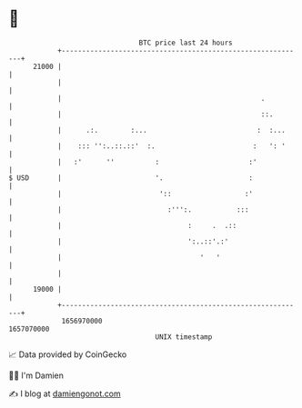 * 👋

#+begin_example
                                   BTC price last 24 hours                    
               +------------------------------------------------------------+ 
         21000 |                                                            | 
               |                                                            | 
               |                                                 .          | 
               |                                                 ::.        | 
               |      .:.        :...                           :  :...     | 
               |    ::: '':..::.::'  :.                        :   ': '     | 
               |   :'      ''          :                      :'            | 
   $ USD       |                       '.                     :             | 
               |                        '::                  :'             | 
               |                          :''':.           :::              | 
               |                               :     .  .::                 | 
               |                               ':..::'.:'                   | 
               |                                  '   '                     | 
               |                                                            | 
         19000 |                                                            | 
               +------------------------------------------------------------+ 
                1656970000                                        1657070000  
                                       UNIX timestamp                         
#+end_example
📈 Data provided by CoinGecko

🧑‍💻 I'm Damien

✍️ I blog at [[https://www.damiengonot.com][damiengonot.com]]
